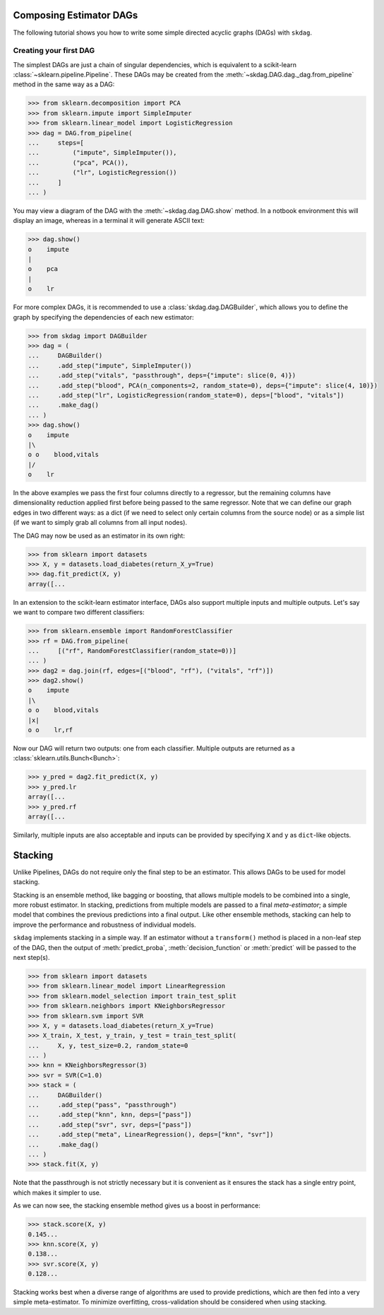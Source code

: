 .. title:: User guide : contents

.. _user_guide:

########################
Composing Estimator DAGs
########################

The following tutorial shows you how to write some simple directed acyclic graphs (DAGs)
with ``skdag``.

Creating your first DAG
=======================

The simplest DAGs are just a chain of singular dependencies, which is equivalent to a
scikit-learn :class:`~sklearn.pipeline.Pipeline`. These DAGs may be created from the
:meth:`~skdag.DAG.dag._dag.from_pipeline` method in the same way as a DAG:

.. code-block:: python

    >>> from sklearn.decomposition import PCA
    >>> from sklearn.impute import SimpleImputer
    >>> from sklearn.linear_model import LogisticRegression
    >>> dag = DAG.from_pipeline(
    ...     steps=[
    ...         ("impute", SimpleImputer()),
    ...         ("pca", PCA()),
    ...         ("lr", LogisticRegression())
    ...     ]
    ... )

You may view a diagram of the DAG with the :meth:`~skdag.dag.DAG.show` method. In a
notbook environment this will display an image, whereas in a terminal it will generate
ASCII text:

.. code-block:: python

    >>> dag.show()
    o    impute
    |
    o    pca
    |
    o    lr

.. image:: _static/img/dag1.svg

For more complex DAGs, it is recommended to use a :class:`skdag.dag.DAGBuilder`,
which allows you to define the graph by specifying the dependencies of each new
estimator:

.. code-block:: python

    >>> from skdag import DAGBuilder
    >>> dag = (
    ...     DAGBuilder()
    ...     .add_step("impute", SimpleImputer())
    ...     .add_step("vitals", "passthrough", deps={"impute": slice(0, 4)})
    ...     .add_step("blood", PCA(n_components=2, random_state=0), deps={"impute": slice(4, 10)})
    ...     .add_step("lr", LogisticRegression(random_state=0), deps=["blood", "vitals"])
    ...     .make_dag()
    ... )
    >>> dag.show()
    o    impute
    |\
    o o    blood,vitals
    |/
    o    lr

.. image:: _static/img/dag2.svg

In the above examples we pass the first four columns directly to a regressor, but
the remaining columns have dimensionality reduction applied first before being
passed to the same regressor. Note that we can define our graph edges in two
different ways: as a dict (if we need to select only certain columns from the source
node) or as a simple list (if we want to simply grab all columns from all input
nodes).

The DAG may now be used as an estimator in its own right:

.. code-block:: python

    >>> from sklearn import datasets
    >>> X, y = datasets.load_diabetes(return_X_y=True)
    >>> dag.fit_predict(X, y)
    array([...

In an extension to the scikit-learn estimator interface, DAGs also support multiple
inputs and multiple outputs. Let's say we want to compare two different classifiers:

.. code-block:: python

    >>> from sklearn.ensemble import RandomForestClassifier
    >>> rf = DAG.from_pipeline(
    ...     [("rf", RandomForestClassifier(random_state=0))]
    ... )
    >>> dag2 = dag.join(rf, edges=[("blood", "rf"), ("vitals", "rf")])
    >>> dag2.show()
    o    impute
    |\
    o o    blood,vitals
    |x|
    o o    lr,rf

.. image:: _static/img/dag3.svg

Now our DAG will return two outputs: one from each classifier. Multiple outputs are
returned as a :class:`sklearn.utils.Bunch<Bunch>`:

.. code-block:: python

    >>> y_pred = dag2.fit_predict(X, y)
    >>> y_pred.lr
    array([...
    >>> y_pred.rf
    array([...

Similarly, multiple inputs are also acceptable and inputs can be provided by
specifying ``X`` and ``y`` as ``dict``-like objects.

########
Stacking
########

Unlike Pipelines, DAGs do not require only the final step to be an estimator. This
allows DAGs to be used for model stacking.

Stacking is an ensemble method, like bagging or boosting, that allows multiple models
to be combined into a single, more robust estimator. In stacking, predictions from
multiple models are passed to a final `meta-estimator`; a simple model that combines the
previous predictions into a final output. Like other ensemble methods, stacking can help
to improve the performance and robustness of individual models.

``skdag`` implements stacking in a simple way. If an estimator without a ``transform()``
method is placed in a non-leaf step of the DAG, then the output of
:meth:`predict_proba`, :meth:`decision_function` or :meth:`predict` will be passed to
the next step(s).

.. code-block:: python

    >>> from sklearn import datasets
    >>> from sklearn.linear_model import LinearRegression
    >>> from sklearn.model_selection import train_test_split
    >>> from sklearn.neighbors import KNeighborsRegressor
    >>> from sklearn.svm import SVR
    >>> X, y = datasets.load_diabetes(return_X_y=True)
    >>> X_train, X_test, y_train, y_test = train_test_split(
    ...     X, y, test_size=0.2, random_state=0
    ... )
    >>> knn = KNeighborsRegressor(3)
    >>> svr = SVR(C=1.0)
    >>> stack = (
    ...     DAGBuilder()
    ...     .add_step("pass", "passthrough")
    ...     .add_step("knn", knn, deps=["pass"])
    ...     .add_step("svr", svr, deps=["pass"])
    ...     .add_step("meta", LinearRegression(), deps=["knn", "svr"])
    ...     .make_dag()
    ... )
    >>> stack.fit(X, y)

.. image:: _static/img/stack.svg

Note that the passthrough is not strictly necessary but it is convenient as it ensures
the stack has a single entry point, which makes it simpler to use.

As we can now see, the stacking ensemble method gives us a boost in performance:

.. code-block:: python

    >>> stack.score(X, y)
    0.145...
    >>> knn.score(X, y)
    0.138...
    >>> svr.score(X, y)
    0.128...

Stacking works best when a diverse range of algorithms are used to provide predictions,
which are then fed into a very simple meta-estimator. To minimize overfitting,
cross-validation should be considered when using stacking.